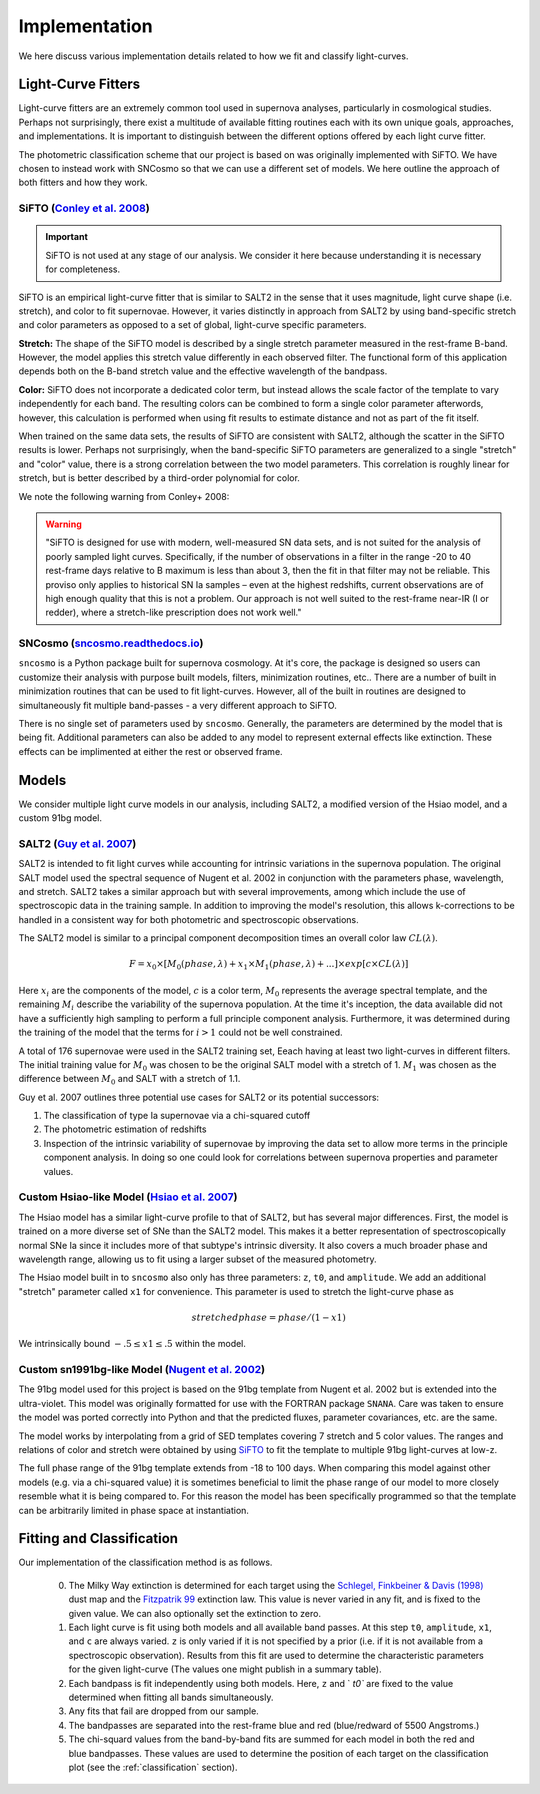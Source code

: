 .. _fitters:

Implementation
==============

We here discuss various implementation details related to how we fit and
classify light-curves.


Light-Curve Fitters
-------------------

Light-curve fitters are an extremely common tool used in supernova analyses,
particularly in cosmological studies. Perhaps not surprisingly, there exist
a multitude of available fitting routines each with its own unique goals,
approaches, and implementations. It is important to distinguish between the
different options offered by each light curve fitter.

The photometric classification scheme that our project is based on was
originally implemented with SiFTO. We have chosen to instead work with SNCosmo
so that we can use a different set of models. We here outline the approach of
both fitters and how they work.


SiFTO (`Conley et al. 2008 <https://doi.org/10.1086/588518>`_)
^^^^^^^^^^^^^^^^^^^^^^^^^^^^^^^^^^^^^^^^^^^^^^^^^^^^^^^^^^^^^^

.. important:: SiFTO is not used at any stage of our analysis. We consider it
   here because understanding it is necessary for completeness.

SiFTO is an empirical light-curve fitter that is similar to SALT2 in the sense
that it uses magnitude, light curve shape (i.e. stretch), and color to fit
supernovae. However, it varies distinctly in approach from SALT2 by using
band-specific stretch and color parameters as opposed to a set of global,
light-curve specific parameters.

**Stretch:** The shape of the SiFTO model is described by a single stretch
parameter measured in the rest-frame B-band. However, the model applies this
stretch value differently in each observed filter. The functional form of this
application depends both on the B-band stretch value and the effective wavelength
of the bandpass.

**Color:** SiFTO does not incorporate a dedicated color term, but instead
allows the scale factor of the template to vary independently for each band.
The resulting colors can be combined to form a single color parameter afterwords,
however, this calculation is performed when using fit results to estimate
distance and not as part of the fit itself.

When trained on the same data sets, the results of SiFTO are consistent with
SALT2, although the scatter in the SiFTO results is lower. Perhaps not
surprisingly, when the band-specific SiFTO parameters are generalized to a
single "stretch" and "color" value, there is a strong correlation between the
two model parameters. This correlation is roughly linear for stretch, but is
better described by a third-order polynomial for color.

We note the following warning from Conley+ 2008:

.. warning:: "SiFTO is designed for use with modern, well-measured SN data
   sets, and is not suited for the analysis of poorly sampled light curves.
   Specifically, if the number of observations in a filter in the range -20 to
   40 rest-frame days relative to B maximum is less than about 3, then the fit
   in that filter may not be reliable. This proviso only applies to historical
   SN Ia samples – even at the highest redshifts, current observations are of
   high enough quality that this is not a problem. Our approach is not well
   suited to the rest-frame near-IR (I or redder), where a stretch-like
   prescription does not work well."


SNCosmo (`sncosmo.readthedocs.io <https://sncosmo.readthedocs.io>`_)
^^^^^^^^^^^^^^^^^^^^^^^^^^^^^^^^^^^^^^^^^^^^^^^^^^^^^^^^^^^^^^^^^^^^

``sncosmo`` is a Python package built for supernova cosmology. At it's core,
the package is designed so users can customize their analysis with purpose
built models, filters, minimization routines, etc.. There are a number of
built in minimization routines that can be used to fit light-curves. However,
all of the built in routines are designed to simultaneously fit multiple
band-passes - a very different approach to SiFTO.

There is no single set of parameters used by ``sncosmo``. Generally, the
parameters are determined by the model that is being fit. Additional
parameters can also be added to any model to represent external effects like
extinction. These effects can be implimented at either the rest or observed
frame.


Models
------

We consider multiple light curve models in our analysis, including SALT2,
a modified version of the Hsiao model, and a custom 91bg model.


SALT2 (`Guy et al. 2007 <https://www.aanda.org/htbin/resolve?bibcode=2007A%26A...466...11GFUL>`_)
^^^^^^^^^^^^^^^^^^^^^^^^^^^^^^^^^^^^^^^^^^^^^^^^^^^^^^^^^^^^^^^^^^^^^^^^^^^^^^^^^^^^^^^^^^^^^^^^^

SALT2 is intended to fit light curves while accounting for intrinsic variations
in the supernova population. The original SALT model used the spectral sequence
of Nugent et al. 2002 in conjunction with the parameters phase, wavelength, and
stretch. SALT2 takes a similar approach but with several improvements, among
which include the use of spectroscopic data in the training sample. In addition
to improving the model's resolution, this allows k-corrections to be handled in
a consistent way for both photometric and spectroscopic observations.

The SALT2 model is similar to a principal component decomposition times an
overall color law :math:`CL(\lambda)`.

.. math::

    F = x_0 \times [M_0(phase, \lambda) + x_1 \times M_1(phase, \lambda) +  ...] \times exp[c \times CL(\lambda)]

Here :math:`x_i` are the components of the model, :math:`c` is a color term,
:math:`M_0` represents the average spectral template, and the remaining
:math:`M_i` describe the variability of the supernova population. At the time
it's inception, the data available did not have a sufficiently high sampling
to perform a full principle component analysis. Furthermore, it was determined
during the training of the model that the terms for :math:`i>1` could not be
well constrained.

A total of 176 supernovae were used in the SALT2 training set, Eeach having
at least two light-curves in different filters. The initial training value for
:math:`M_0` was chosen to be the original SALT model with a stretch of 1.
:math:`M_1` was chosen as the difference between :math:`M_0` and SALT with a
stretch of 1.1.

Guy et al. 2007 outlines three potential use cases for SALT2 or its potential
successors:

1. The classification of type Ia supernovae via a chi-squared cutoff
2. The photometric estimation of redshifts
3. Inspection of the intrinsic variability of supernovae by improving the data
   set to allow more terms in the principle component analysis. In doing so one
   could look for correlations between supernova properties and parameter
   values.


Custom Hsiao-like Model (`Hsiao et al. 2007 <https://doi.org/10.1086/518232>`_)
^^^^^^^^^^^^^^^^^^^^^^^^^^^^^^^^^^^^^^^^^^^^^^^^^^^^^^^^^^^^^^^^^^^^^^^^^^^^^^^

The Hsiao model has a similar light-curve profile to that of SALT2, but has
several major differences. First, the model is trained on a more diverse set
of SNe than the SALT2 model. This makes it a better representation of
spectroscopically normal SNe Ia since it includes more of that subtype's
intrinsic diversity. It also covers a much broader phase and wavelength range,
allowing us to fit using a larger subset of the measured photometry.

The Hsiao model built in to ``sncosmo`` also only has three parameters: ``z``,
``t0``, and ``amplitude``. We add an additional "stretch" parameter called
``x1`` for convenience. This parameter is used to stretch the light-curve phase
as

.. math::

    stretched phase = phase / (1 - x1)

We intrinsically bound :math:`-.5 \leq x1 \leq .5` within the model.


Custom sn1991bg-like Model (`Nugent et al. 2002 <https://iopscience.iop.org/article/10.1086/341707>`_)
^^^^^^^^^^^^^^^^^^^^^^^^^^^^^^^^^^^^^^^^^^^^^^^^^^^^^^^^^^^^^^^^^^^^^^^^^^^^^^^^^^^^^^^^^^^^^^^^^^^^^^

The 91bg model used for this project is based on the 91bg template from
Nugent et al. 2002 but is extended into the ultra-violet. This model was
originally formatted for use with the FORTRAN package ``SNANA``.
Care was taken to ensure the model was ported correctly into Python and that
the predicted fluxes, parameter covariances, etc. are the same.

The model works by interpolating from a grid of SED templates covering 7
stretch and 5 color values. The ranges and relations of color and stretch were
obtained by using `SiFTO <https://iopscience.iop.org/article/10.1086/588518/meta>`_
to fit the template to multiple 91bg light-curves at low-z.

The full phase range of the 91bg template extends from -18 to 100 days. When
comparing this model against other models (e.g. via a chi-squared value) it is
sometimes beneficial to limit the phase range of our model to more closely
resemble what it is being compared to. For this reason the model has been
specifically programmed so that the template can be arbitrarily limited in
phase space at instantiation.


.. _lc-fitting:

Fitting and Classification
--------------------------

Our implementation of the classification method is as follows.

  0. The Milky Way extinction is determined for each target using the
     `Schlegel, Finkbeiner & Davis (1998) <https://doi.org/10.1086/305772>`_
     dust map and the `Fitzpatrik 99 <https://doi.org/10.1086/316293>`_
     extinction law. This value is never varied in any fit, and is fixed to
     the given value. We can also optionally set the extinction to zero.
  1. Each light curve is fit using both models and all available band passes.
     At this step ``t0``, ``amplitude``, ``x1``, and ``c`` are always varied.
     ``z`` is only varied if it is not specified by a prior (i.e. if it is
     not available from a spectroscopic observation). Results from this fit
     are used to determine the characteristic parameters for the given
     light-curve (The values one might publish in a summary table).
  2. Each bandpass is fit independently using both models. Here, ``z`` and `
     `t0`` are fixed to the value determined when fitting all bands
     simultaneously.
  3. Any fits that fail are dropped from our sample.
  4. The bandpasses are separated into the rest-frame blue and red
     (blue/redward of 5500 Angstroms.)
  5. The chi-squard values from the band-by-band fits are summed for each
     model in both the red and blue bandpasses. These values are used to
     determine the position of each target on the classification plot
     (see the :ref:`classification` section).
